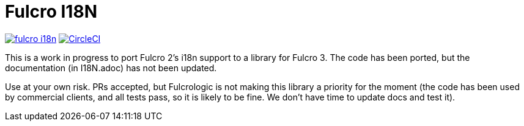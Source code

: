 = Fulcro I18N

image:https://img.shields.io/clojars/v/com.fulcrologic/fulcro-i18n.svg[link=https://clojars.org/com.fulcrologic/fulcro-i18n]
image:https://circleci.com/gh/fulcrologic/fulcro-i18n/tree/master.svg?style=svg["CircleCI", link="https://circleci.com/gh/fulcrologic/fulcro-i18n/tree/master"]

This is a work in progress to port Fulcro 2's i18n support
to a library for Fulcro 3.  The code has been ported, but the
documentation (in I18N.adoc) has not been updated.

Use at your own risk. PRs accepted, but Fulcrologic is not
making this library a priority for the moment (the code has
been used by commercial clients, and all tests pass, so it
is likely to be fine.  We don't have time to update docs
and test it).
